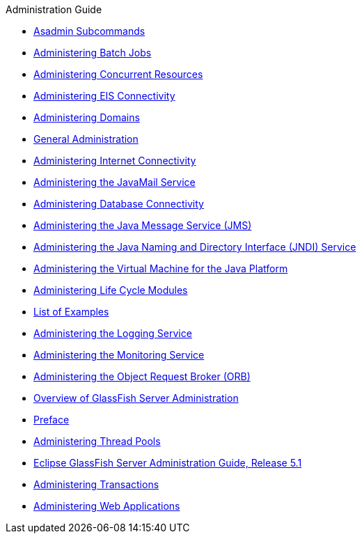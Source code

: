 .Administration Guide
* xref:asadmin-subcommands.adoc[Asadmin Subcommands]
* xref:batch.adoc[Administering Batch Jobs]
* xref:concurrent.adoc[Administering Concurrent Resources]
* xref:connectors.adoc[Administering EIS Connectivity]
* xref:domains.adoc[Administering Domains]
* xref:general-administration.adoc[General Administration]
* xref:http_https.adoc[Administering Internet Connectivity]
* xref:javamail.adoc[Administering the JavaMail Service]
* xref:jdbc.adoc[Administering Database Connectivity]
* xref:jms.adoc[Administering the Java Message Service (JMS)]
* xref:jndi.adoc[Administering the Java Naming and Directory Interface (JNDI) Service]
* xref:jvm.adoc[Administering the Virtual Machine for the Java Platform]
* xref:lifecycle-modules.adoc[Administering Life Cycle Modules]
* xref:loe.adoc[List of Examples]
* xref:logging.adoc[Administering the Logging Service]
* xref:monitoring.adoc[Administering the Monitoring Service]
* xref:orb.adoc[Administering the Object Request Broker (ORB)]
* xref:overview.adoc[Overview of GlassFish Server Administration]
* xref:preface.adoc[Preface]
* xref:threadpools.adoc[Administering Thread Pools]
* xref:title.adoc[Eclipse GlassFish Server Administration Guide, Release 5.1]
* xref:transactions.adoc[Administering Transactions]
* xref:webapps.adoc[Administering Web Applications]


